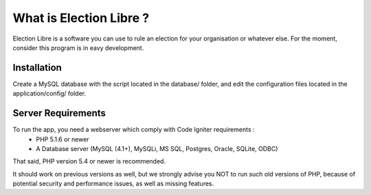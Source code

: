 ########################
What is Election Libre ?
########################

Election Libre is a software you can use to rule an election for your organisation 
or whatever else. For the moment, consider this program is in eavy development.

************
Installation
************

Create a MySQL database with the script located in the database/ folder, and edit 
the configuration files located in the application/config/ folder. 

*******************
Server Requirements
*******************

To run the app, you need a webserver which comply with Code Igniter requirements :
 - PHP 5.1.6 or newer
 - A Database server (MySQL (4.1+), MySQLi, MS SQL, Postgres, Oracle, SQLite, ODBC)

That said, PHP version 5.4 or newer is recommended.

It should work on previous versions as well, but we strongly advise you NOT to run
such old versions of PHP, because of potential security and performance
issues, as well as missing features.